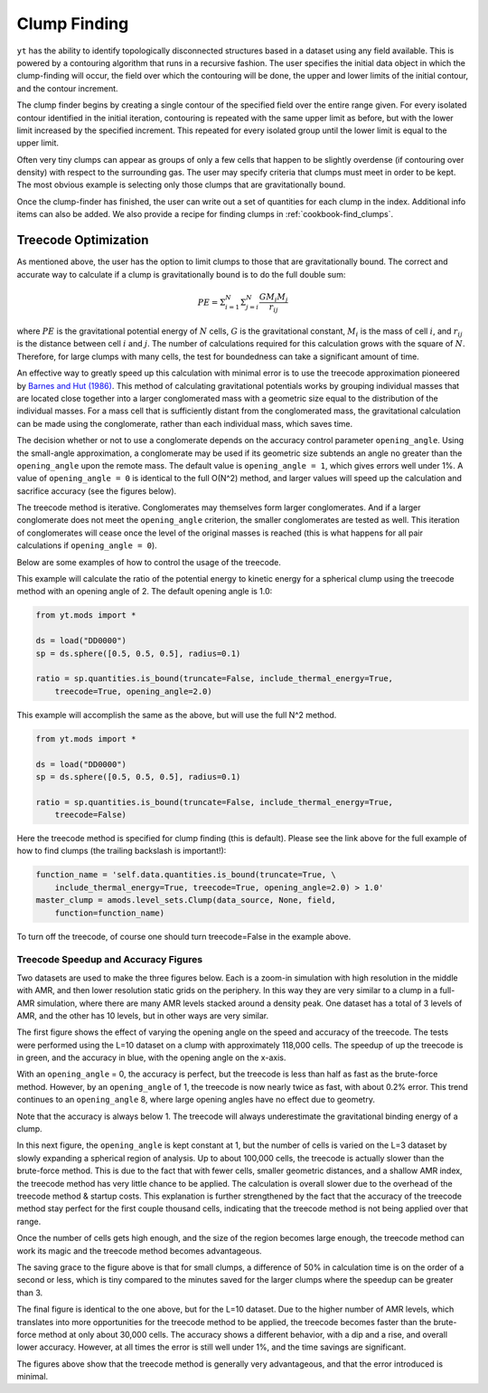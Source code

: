 .. _clump_finding:

Clump Finding
=============
.. sectionauthor:: Britton Smith <britton.smith@colorado.edu>

``yt`` has the ability to identify topologically disconnected structures based in a dataset using 
any field available.  This is powered by a contouring algorithm that runs in a recursive 
fashion.  The user specifies the initial data object in which the clump-finding will occur, 
the field over which the contouring will be done, the upper and lower limits of the 
initial contour, and the contour increment.

The clump finder begins by creating a single contour of the specified field over the entire 
range given.  For every isolated contour identified in the initial iteration, contouring is 
repeated with the same upper limit as before, but with the lower limit increased by the 
specified increment.  This repeated for every isolated group until the lower limit is equal 
to the upper limit.

Often very tiny clumps can appear as groups of only a few cells that happen to be slightly 
overdense (if contouring over density) with respect to the surrounding gas.  The user may 
specify criteria that clumps must meet in order to be kept.  The most obvious example is 
selecting only those clumps that are gravitationally bound.

Once the clump-finder has finished, the user can write out a set of quantities for each clump in the 
index.  Additional info items can also be added.  We also provide a recipe
for finding clumps in :ref:`cookbook-find_clumps`.

Treecode Optimization
---------------------

.. sectionauthor:: Stephen Skory <s@skory.us>
.. versionadded:: 2.1

As mentioned above, the user has the option to limit clumps to those that are
gravitationally bound.
The correct and accurate way to calculate if a clump is gravitationally
bound is to do the full double sum:

.. math::

  PE = \Sigma_{i=1}^N \Sigma_{j=i}^N \frac{G M_i M_j}{r_{ij}}

where :math:`PE` is the gravitational potential energy of :math:`N` cells,
:math:`G` is the
gravitational constant, :math:`M_i` is the mass of cell :math:`i`, 
and :math:`r_{ij}` is the distance
between cell :math:`i` and :math:`j`.
The number of calculations required for this calculation
grows with the square of :math:`N`. Therefore, for large clumps with many cells, the
test for boundedness can take a significant amount of time.

An effective way to greatly speed up this calculation with minimal error
is to use the treecode approximation pioneered by
`Barnes and Hut (1986) <http://adsabs.harvard.edu/abs/1986Natur.324..446B>`_.
This method of calculating gravitational potentials works by
grouping individual masses that are located close together into a larger conglomerated
mass with a geometric size equal to the distribution of the individual masses.
For a mass cell that is sufficiently distant from the conglomerated mass,
the gravitational calculation can be made using the conglomerate, rather than
each individual mass, which saves time.

The decision whether or not to use a conglomerate depends on the accuracy control
parameter ``opening_angle``. Using the small-angle approximation, a conglomerate
may be used if its geometric size subtends an angle no greater than the
``opening_angle`` upon the remote mass. The default value is
``opening_angle = 1``, which gives errors well under 1%. A value of 
``opening_angle = 0`` is identical to the full O(N^2) method, and larger values
will speed up the calculation and sacrifice accuracy (see the figures below).

The treecode method is iterative. Conglomerates may themselves form larger
conglomerates. And if a larger conglomerate does not meet the ``opening_angle``
criterion, the smaller conglomerates are tested as well. This iteration of 
conglomerates will
cease once the level of the original masses is reached (this is what happens
for all pair calculations if ``opening_angle = 0``).

Below are some examples of how to control the usage of the treecode.

This example will calculate the ratio of the potential energy to kinetic energy
for a spherical clump using the treecode method with an opening angle of 2.
The default opening angle is 1.0:

.. code-block:: python
  
  from yt.mods import *
  
  ds = load("DD0000")
  sp = ds.sphere([0.5, 0.5, 0.5], radius=0.1)
  
  ratio = sp.quantities.is_bound(truncate=False, include_thermal_energy=True,
      treecode=True, opening_angle=2.0)

This example will accomplish the same as the above, but will use the full
N^2 method.

.. code-block:: python
  
  from yt.mods import *
  
  ds = load("DD0000")
  sp = ds.sphere([0.5, 0.5, 0.5], radius=0.1)
  
  ratio = sp.quantities.is_bound(truncate=False, include_thermal_energy=True,
      treecode=False)

Here the treecode method is specified for clump finding (this is default).
Please see the link above for the full example of how to find clumps (the
trailing backslash is important!):

.. code-block:: python
  
  function_name = 'self.data.quantities.is_bound(truncate=True, \
      include_thermal_energy=True, treecode=True, opening_angle=2.0) > 1.0'
  master_clump = amods.level_sets.Clump(data_source, None, field,
      function=function_name)

To turn off the treecode, of course one should turn treecode=False in the
example above.

Treecode Speedup and Accuracy Figures
^^^^^^^^^^^^^^^^^^^^^^^^^^^^^^^^^^^^^

Two datasets are used to make the three figures below. Each is a zoom-in
simulation with high resolution in the middle with AMR, and then lower
resolution static grids on the periphery. In this way they are very similar to
a clump in a full-AMR simulation, where there are many AMR levels stacked
around a density peak. One dataset has a total of 3 levels of AMR, and
the other has 10 levels, but in other ways are very similar.

The first figure shows the effect of varying the opening angle on the speed
and accuracy of the treecode. The tests were performed using the L=10 
dataset on a clump with approximately 118,000 cells. The speedup of up the
treecode is in green, and the accuracy in blue, with the opening angle
on the x-axis.

With an ``opening_angle`` = 0, the accuracy is perfect, but the treecode is
less than half as fast as the brute-force method. However, by an
``opening_angle`` of 1, the treecode is now nearly twice as fast, with
about 0.2% error. This trend continues to an ``opening_angle`` 8, where
large opening angles have no effect due to geometry.

.. image:: _images/TreecodeOpeningAngleBig.png
   :width: 450
   :height: 400

Note that the accuracy is always below 1. The treecode will always underestimate
the gravitational binding energy of a clump.

In this next figure, the ``opening_angle`` is kept constant at 1, but the
number of cells is varied on the L=3 dataset by slowly expanding a spherical
region of analysis. Up to about 100,000 cells,
the treecode is actually slower than the brute-force method. This is due to
the fact that with fewer cells, smaller geometric distances,
and a shallow AMR index, the treecode
method has very little chance to be applied. The calculation is overall
slower due to the overhead of the treecode method & startup costs. This
explanation is further strengthened by the fact that the accuracy of the
treecode method stay perfect for the first couple thousand cells, indicating
that the treecode method is not being applied over that range.

Once the number of cells gets high enough, and the size of the region becomes
large enough, the treecode method can work its magic and the treecode method
becomes advantageous.

.. image:: _images/TreecodeCellsSmall.png
   :width: 450
   :height: 400

The saving grace to the figure above is that for small clumps, a difference of
50% in calculation time is on the order of a second or less, which is tiny
compared to the minutes saved for the larger clumps where the speedup can
be greater than 3.

The final figure is identical to the one above, but for the L=10 dataset.
Due to the higher number of AMR levels, which translates into more opportunities
for the treecode method to be applied, the treecode becomes faster than the
brute-force method at only about 30,000 cells. The accuracy shows a different
behavior, with a dip and a rise, and overall lower accuracy. However, at all
times the error is still well under 1%, and the time savings are significant.

.. image:: _images/TreecodeCellsBig.png
   :width: 450
   :height: 400

The figures above show that the treecode method is generally very advantageous,
and that the error introduced is minimal.
